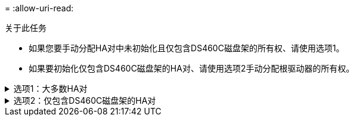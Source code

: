 = 
:allow-uri-read: 


.关于此任务
* 如果您要手动分配HA对中未初始化且仅包含DS460C磁盘架的所有权、请使用选项1。
* 如果要初始化仅包含DS460C磁盘架的HA对、请使用选项2手动分配根驱动器的所有权。


.选项1：大多数HA对
[%collapsible]
====
对于未初始化并且不只包含DS460C磁盘架的HA对、请使用此操作步骤手动分配所有权。

.关于此任务
* 要分配所有权的磁盘必须位于以物理方式连接到要分配所有权的节点的磁盘架中。
* 如果您在本地层(聚合)中使用磁盘：
+
** 磁盘必须归节点所有、才能在本地层(聚合)中使用。
** 您不能重新分配本地层(聚合)中正在使用的磁盘的所有权。




.步骤
. 使用命令行界面显示所有未分配的磁盘：
+
`storage disk show -container-type unassigned`

. 分配每个磁盘：
+
`storage disk assign -disk _disk_name_ -owner _owner_name_`

+
You can use the wildcard character to assign more than one disk at once.如果要重新分配已归其他节点所有的备用磁盘、则必须使用"`-force`"选项。



====
.选项2：仅包含DS460C磁盘架的HA对
[%collapsible]
====
对于要初始化且仅包含DS460C磁盘架的HA对、请使用此操作步骤手动分配根驱动器的所有权。

.关于此任务
* 在初始化仅包含DS460C磁盘架的HA对时、必须手动分配根驱动器以符合半抽盒策略。
+
在HA对初始化(启动)后、系统会自动启用磁盘所有权自动分配、并使用半抽盒策略为其余驱动器(根驱动器除外)以及将来添加的任何驱动器分配所有权、例如更换故障磁盘、响应"备用磁盘不足"消息或添加容量。

+
在主题中了解半抽盒策略 link:disk-autoassignment-policy-concept.html["关于磁盘所有权的自动分配"]。

* 对于DS460C磁盘架中超过8 TB的NL) SAS驱动器、RAID对于每个HA对至少需要10个驱动器(每个节点5个)。


.步骤
. 如果DS460C磁盘架未完全填充、请完成以下子步骤；否则、请转至下一步。
+
.. 首先、在每个抽盒的前排(驱动器托架0、3、6和9)中安装驱动器。
+
在每个抽盒的前排安装驱动器可确保空气流通、并防止过热。

.. 对于其余驱动器、请将其均匀分布在每个抽盒中。
+
从前至后填充药屉行。如果没有足够的驱动器来填充行、请成对安装、以便驱动器均匀地占据抽盒的左侧和右侧。

+
下图显示了DS460C抽盒中的驱动器托架编号和位置。

+
image:dwg_trafford_drawer_with_hdds_callouts.gif["此图显示了DS460C抽盒中的驱动器托架编号和位置"]



. 使用节点管理LIF或集群管理LIF登录到集群Shell。
. 使用以下子步骤手动分配每个抽盒中的根驱动器、以符合半抽盒策略：
+
使用半抽盒策略、可以将抽盒驱动器的左半部分(托架0到5)分配给节点A、将抽盒驱动器的右半部分(托架6到11)分配给节点B

+
.. 显示所有未分配的磁盘：
`storage disk show -container-type unassigned`
.. 分配根磁盘：
`storage disk assign -disk disk_name -owner owner_name`
+
您可以使用通配符一次分配多个磁盘。





有关的详细信息 `storage disk`，请参见link:https://docs.netapp.com/us-en/ontap-cli/search.html?q=storage+disk["ONTAP 命令参考"^]。

====